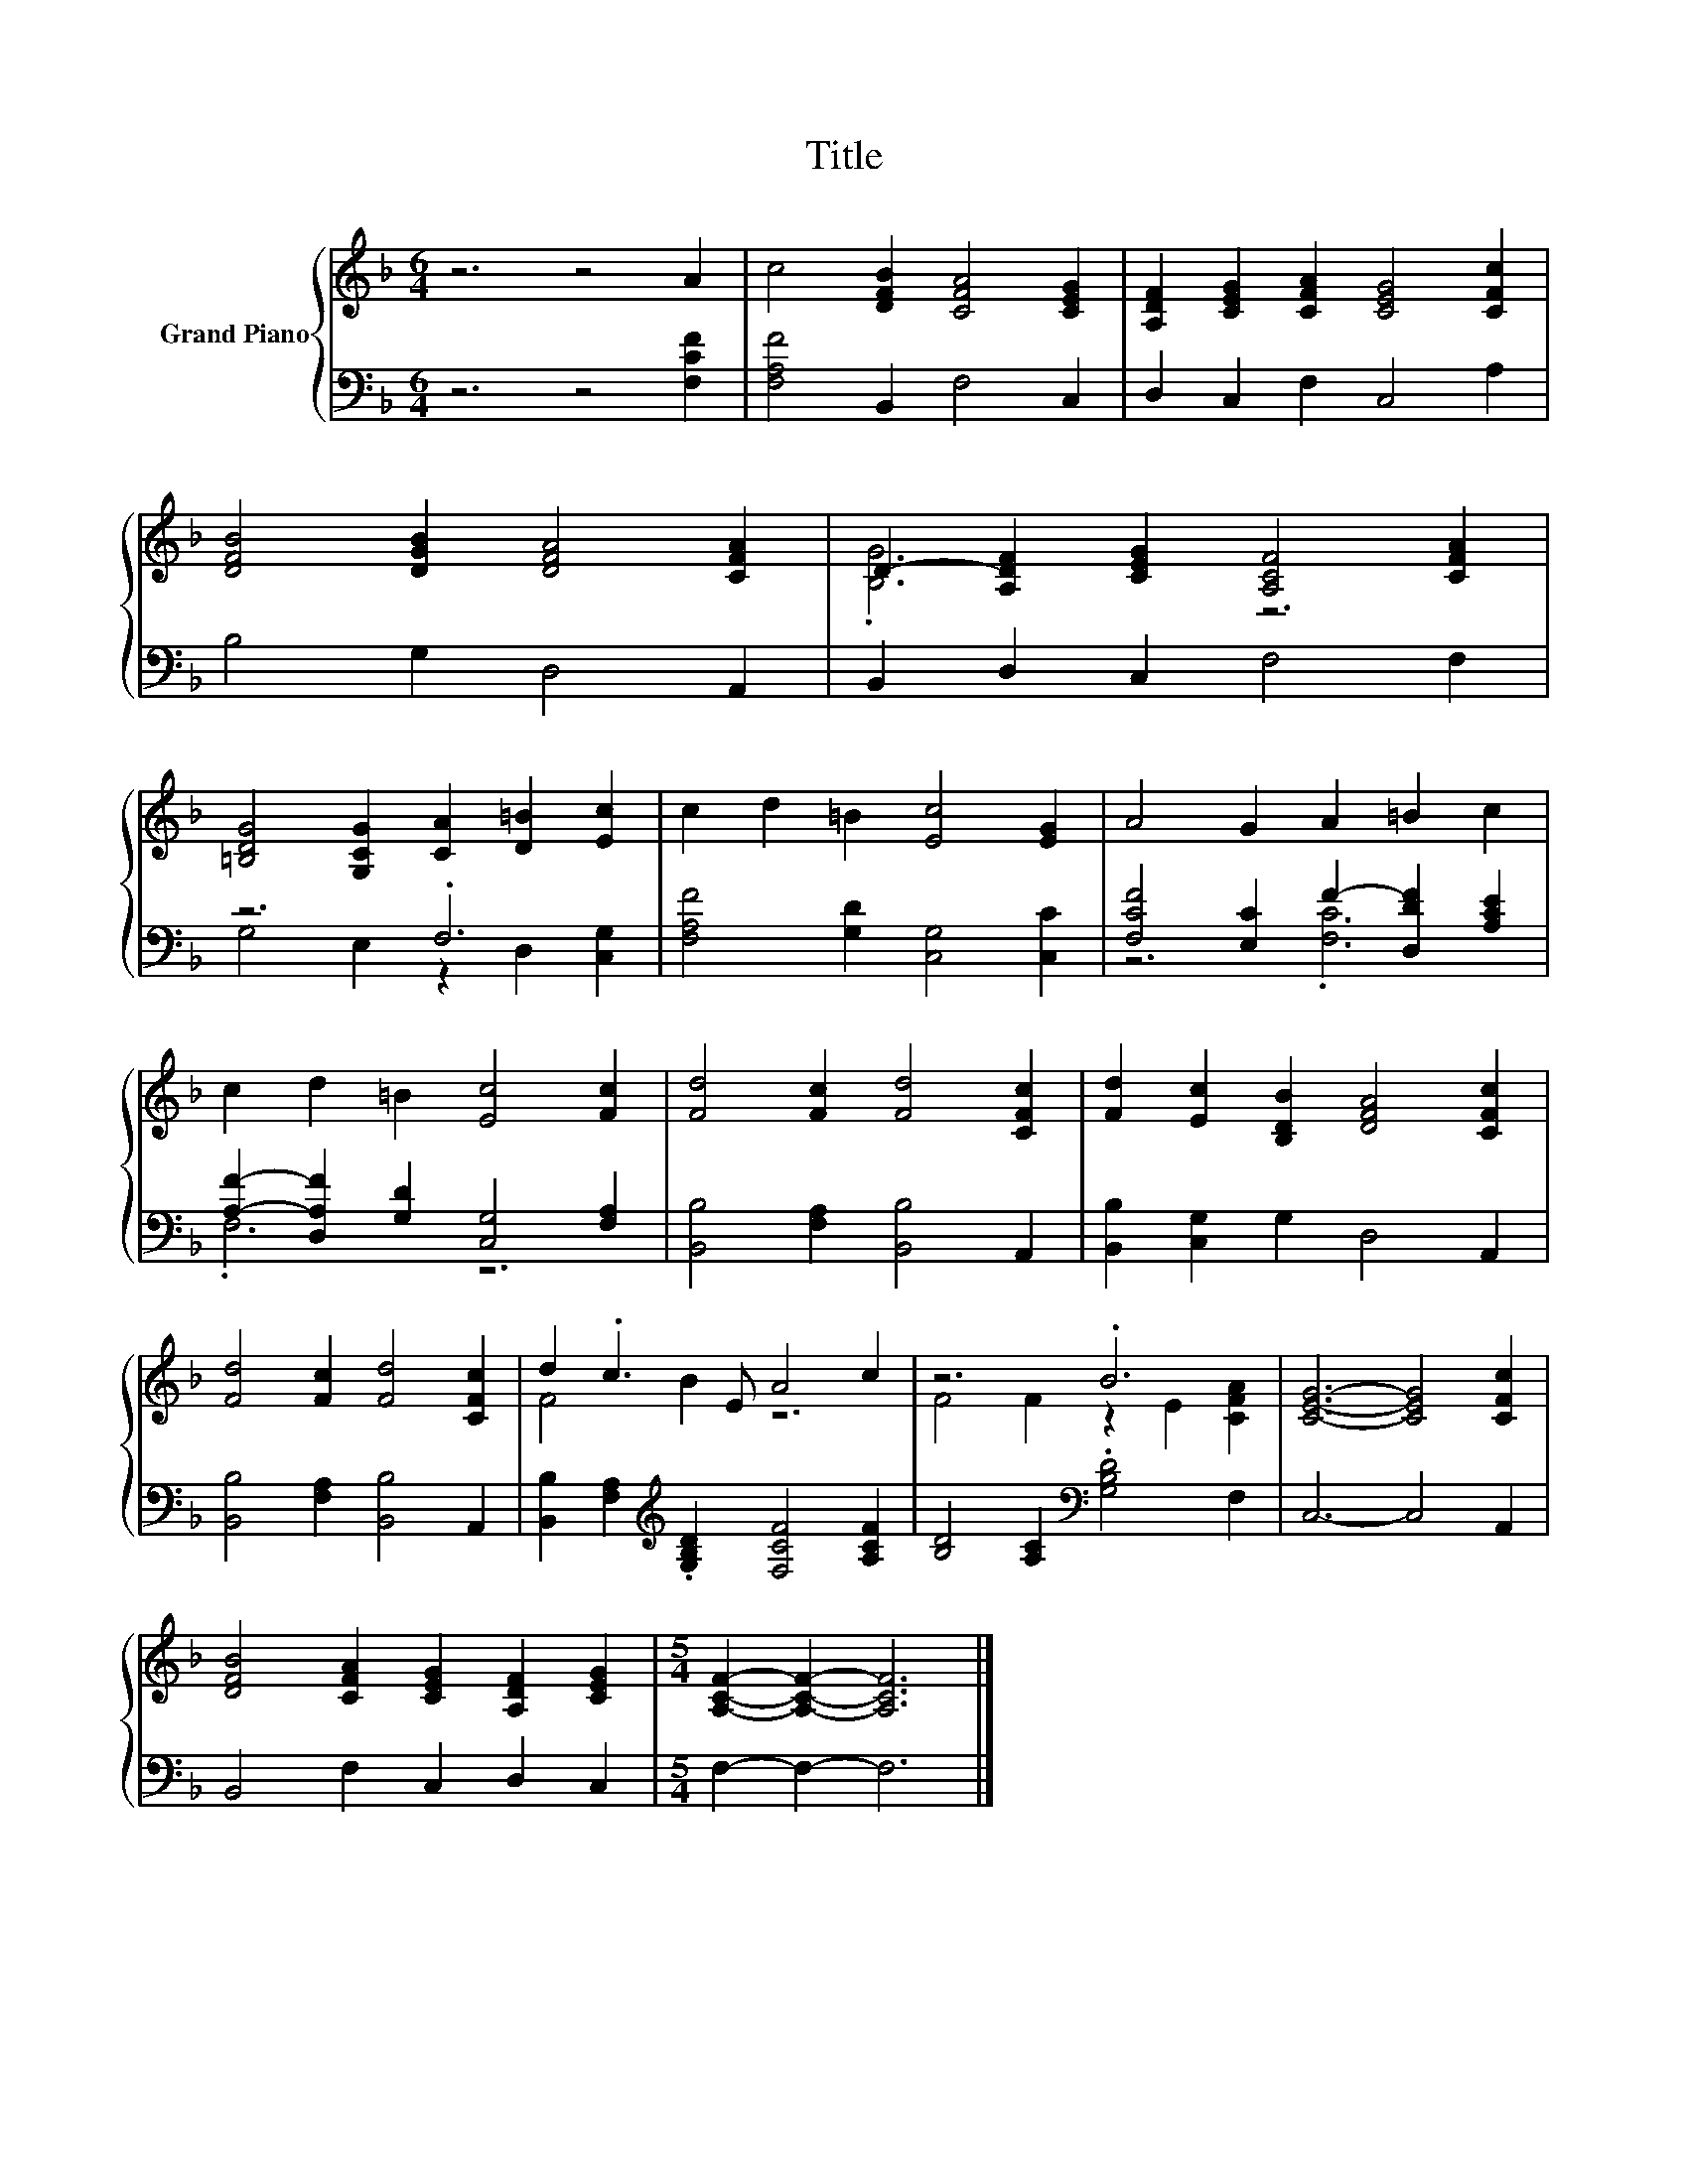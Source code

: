 X:1
T:Title
%%score { ( 1 3 ) | ( 2 4 ) }
L:1/8
M:6/4
K:F
V:1 treble nm="Grand Piano"
V:3 treble 
V:2 bass 
V:4 bass 
V:1
 z6 z4 A2 | c4 [DFB]2 [CFA]4 [CEG]2 | [A,DF]2 [CEG]2 [CFA]2 [CEG]4 [CFc]2 | %3
 [DFB]4 [DGB]2 [DFA]4 [CFA]2 | D2- [A,DF]2 [CEG]2 [A,CF]4 [CFA]2 | %5
 [=B,DG]4 [G,CG]2 [CA]2 [D=B]2 [Ec]2 | c2 d2 =B2 [Ec]4 [EG]2 | A4 G2 A2 =B2 c2 | %8
 c2 d2 =B2 [Ec]4 [Fc]2 | [Fd]4 [Fc]2 [Fd]4 [CFc]2 | [Fd]2 [Ec]2 [B,DB]2 [DFA]4 [CFc]2 | %11
 [Fd]4 [Fc]2 [Fd]4 [CFc]2 | d2 .c3 E A4 c2 | z6 .B6 | [CEG]6- [CEG]4 [CFc]2 | %15
 [DFB]4 [CFA]2 [CEG]2 [A,DF]2 [CEG]2 |[M:5/4] [A,CF]2- [A,CF]2- [A,CF]6 |] %17
V:2
 z6 z4 [F,CF]2 | [F,A,F]4 B,,2 F,4 C,2 | D,2 C,2 F,2 C,4 A,2 | B,4 G,2 D,4 A,,2 | %4
 B,,2 D,2 C,2 F,4 F,2 | z6 .F,6 | [F,A,F]4 [G,D]2 [C,G,]4 [C,C]2 | %7
 [F,CF]4 [E,C]2 F2- [D,DF]2 [A,CE]2 | [A,F]2- [D,A,F]2 [G,D]2 [C,G,]4 [F,A,]2 | %9
 [B,,B,]4 [F,A,]2 [B,,B,]4 A,,2 | [B,,B,]2 [C,G,]2 G,2 D,4 A,,2 | [B,,B,]4 [F,A,]2 [B,,B,]4 A,,2 | %12
 [B,,B,]2 [F,A,]2[K:treble] .[G,B,D]2 [F,CF]4 [A,CF]2 | [B,D]4 [A,C]2[K:bass] .[G,B,D]4 F,2 | %14
 C,6- C,4 A,,2 | B,,4 F,2 C,2 D,2 C,2 |[M:5/4] F,2- F,2- F,6 |] %17
V:3
 x12 | x12 | x12 | x12 | .[B,G]6 z6 | x12 | x12 | x12 | x12 | x12 | x12 | x12 | F4 B2 z6 | %13
 F4 F2 z2 E2 [CFA]2 | x12 | x12 |[M:5/4] x10 |] %17
V:4
 x12 | x12 | x12 | x12 | x12 | G,4 E,2 z2 D,2 [C,G,]2 | x12 | z6 .[F,C]6 | .F,6 z6 | x12 | x12 | %11
 x12 | x4[K:treble] x8 | x6[K:bass] x6 | x12 | x12 |[M:5/4] x10 |] %17

